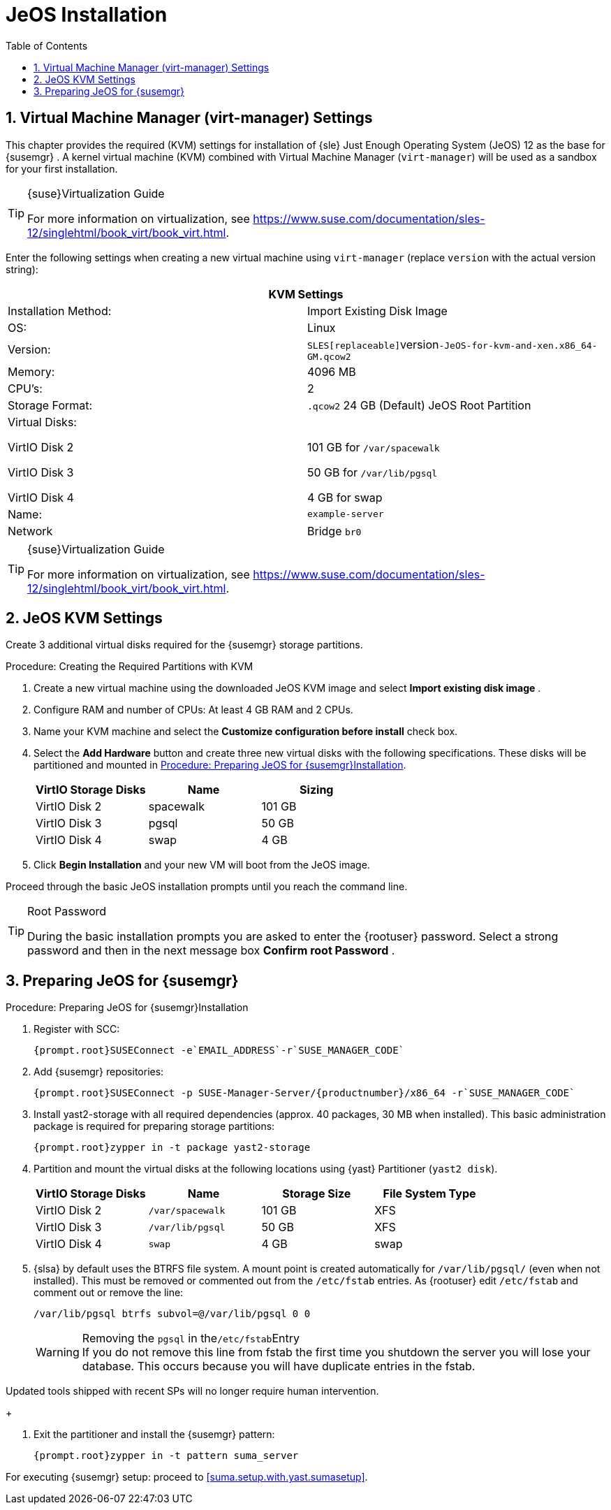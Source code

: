 [[_sles.installation.within.kvm.jeos]]
= JeOS Installation
:doctype: book
:sectnums:
:toc: left
:icons: font
:experimental:
:sourcedir: .
:imagesdir: ../images/src/png

[[_quickstart.sect.kvm.settings]]
== Virtual Machine Manager (virt-manager) Settings


This chapter provides the required (KVM) settings for installation of {sle}
Just Enough Operating System (JeOS) 12 as the base for {susemgr}
.
A kernel virtual machine (KVM) combined with Virtual Machine Manager ([command]``virt-manager``) will be used as a sandbox for your first installation. 

.{suse}Virtualization Guide
[TIP]
====
For more information on virtualization, see https://www.suse.com/documentation/sles-12/singlehtml/book_virt/book_virt.html. 
====


Enter the following settings when creating a new virtual machine using [command]``virt-manager`` (replace [replaceable]``version`` with the actual version string): 

[cols="1,1", options="header"]
|===
2+<| 
       
        KVM Settings
       
      


|

Installation Method: 
|

Import Existing Disk Image 

|

OS: 
|

Linux 

|

Version: 
|``SLES[replaceable]``version``-JeOS-for-kvm-and-xen.x86_64-GM.qcow2``

|

Memory: 
|

4096 MB 

|

CPU's: 
|

2 

|

Storage Format: 
|

`$$.$$qcow2` 24 GB (Default) JeOS Root Partition 

|

Virtual Disks: 

VirtIO Disk 2 

VirtIO Disk 3 

VirtIO Disk 4 
|

  

101 GB for [path]``/var/spacewalk``

50 GB for [path]``/var/lib/pgsql``

4 GB for swap 

|

Name: 
|

`example-server`

|

Network 
|

Bridge `br0`
|===

.{suse}Virtualization Guide
[TIP]
====
For more information on virtualization, see https://www.suse.com/documentation/sles-12/singlehtml/book_virt/book_virt.html. 
====

[[_jeos.kvm.settings]]
== JeOS KVM Settings


Create 3 additional virtual disks required for the {susemgr}
storage partitions. 

.Procedure: Creating the Required Partitions with KVM
. Create a new virtual machine using the downloaded JeOS KVM image and select menu:Import existing disk image[] . 
. Configure RAM and number of CPUs: At least 4 GB RAM and 2 CPUs. 
. Name your KVM machine and select the menu:Customize configuration before install[] check box. 
. Select the menu:Add Hardware[] button and create three new virtual disks with the following specifications. These disks will be partitioned and mounted in <<_proc.jeos.susemgr.prep>>. 
+

[cols="1,1,1", options="header"]
|===
| 
         
          VirtIO Storage Disks
         
        
| 
         
          Name
         
        
| 
         
          Sizing
         
        


|

VirtIO Disk 2 
|

spacewalk 
|

101 GB 

|

VirtIO Disk 3 
|

pgsql 
|

50 GB 

|

VirtIO Disk 4 
|swap
|

4 GB 
|===
. Click menu:Begin Installation[] and your new VM will boot from the JeOS image. 


Proceed through the basic JeOS installation prompts until you reach the command line. 

.Root Password
[TIP]
====
During the basic installation prompts you are asked to enter the {rootuser}
password.
Select a strong password and then in the next message box menu:Confirm root Password[]
. 
====

[[_jeos.susemgr.prep]]
== Preparing JeOS for {susemgr}

[[_proc.jeos.susemgr.prep]]
.Procedure: Preparing JeOS for {susemgr}Installation
. Register with SCC: 
+

----
{prompt.root}SUSEConnect -e`EMAIL_ADDRESS`-r`SUSE_MANAGER_CODE`
----
. Add {susemgr} repositories: 
+

----
{prompt.root}SUSEConnect -p SUSE-Manager-Server/{productnumber}/x86_64 -r`SUSE_MANAGER_CODE`
----
. Install [package]#yast2-storage# with all required dependencies (approx. 40 packages, 30 MB when installed).  This basic administration package is required for preparing storage partitions: 
+

----
{prompt.root}zypper in -t package yast2-storage
----
. Partition and mount the virtual disks at the following locations using {yast} Partitioner ([command]``yast2 disk``). 
+

[cols="1,1,1,1", options="header"]
|===
| 
         
          VirtIO Storage Disks
         
        
| 
         
          Name
         
        
| 
         
          Storage Size
         
        
| 
         
          File System Type
         
        


|

VirtIO Disk 2 
|

[path]``/var/spacewalk``
|

101 GB 
|

XFS 

|

VirtIO Disk 3 
|

[path]``/var/lib/pgsql``
|

50 GB 
|

XFS 

|

VirtIO Disk 4 
|[path]``swap``
|

4 GB 
|

swap 
|===
. {slsa} by default uses the BTRFS file system. A mount point is created automatically for [path]``/var/lib/pgsql/`` (even when not installed). This must be removed or commented out from the [path]``/etc/fstab`` entries. As {rootuser} edit [path]``/etc/fstab`` and comment out or remove the line: 
+

----
/var/lib/pgsql btrfs subvol=@/var/lib/pgsql 0 0
----
+
.Removing the `pgsql` in the[path]``/etc/fstab``Entry
WARNING: If you do not remove this line from fstab the first time you shutdown the server you will lose your database.
This occurs because you will have duplicate entries in the fstab. 

Updated tools shipped with recent SPs will no longer require human intervention. 
+

. Exit the partitioner and install the {susemgr} pattern: 
+

----
{prompt.root}zypper in -t pattern suma_server
----


For executing {susemgr}
setup: proceed to <<suma.setup.with.yast.sumasetup>>. 
